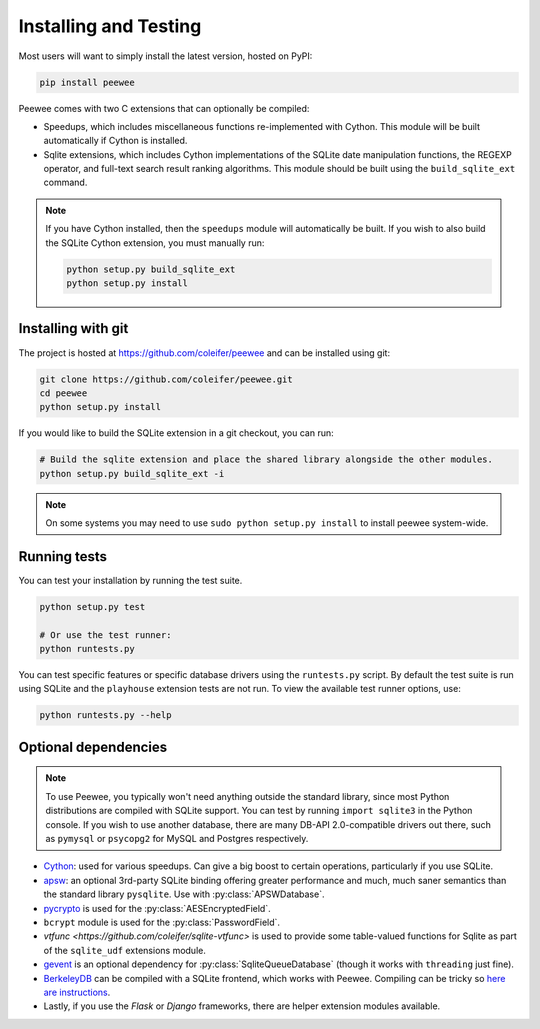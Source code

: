 .. _installation:

Installing and Testing
======================

Most users will want to simply install the latest version, hosted on PyPI:

.. code-block:: console

    pip install peewee

Peewee comes with two C extensions that can optionally be compiled:

* Speedups, which includes miscellaneous functions re-implemented with Cython. This module will be built automatically if Cython is installed.
* Sqlite extensions, which includes Cython implementations of the SQLite date manipulation functions, the REGEXP operator, and full-text search result ranking algorithms. This module should be built using the ``build_sqlite_ext`` command.

.. note::
    If you have Cython installed, then the ``speedups`` module will automatically be built. If you wish to also build the SQLite Cython extension, you must manually run:

    .. code-block:: console

        python setup.py build_sqlite_ext
        python setup.py install


Installing with git
-------------------

The project is hosted at https://github.com/coleifer/peewee and can be installed
using git:

.. code-block:: console

    git clone https://github.com/coleifer/peewee.git
    cd peewee
    python setup.py install

If you would like to build the SQLite extension in a git checkout, you can run:

.. code-block:: console

    # Build the sqlite extension and place the shared library alongside the other modules.
    python setup.py build_sqlite_ext -i

.. note::
    On some systems you may need to use ``sudo python setup.py install`` to install peewee system-wide.

Running tests
-------------

You can test your installation by running the test suite.

.. code-block:: console

    python setup.py test

    # Or use the test runner:
    python runtests.py

You can test specific features or specific database drivers using the ``runtests.py``
script. By default the test suite is run using SQLite and the ``playhouse``
extension tests are not run. To view the available test runner options, use:

.. code-block:: console

    python runtests.py --help

Optional dependencies
---------------------

.. note::
    To use Peewee, you typically won't need anything outside the standard
    library, since most Python distributions are compiled with SQLite support.
    You can test by running ``import sqlite3`` in the Python console. If you
    wish to use another database, there are many DB-API 2.0-compatible drivers
    out there, such as ``pymysql`` or ``psycopg2`` for MySQL and Postgres
    respectively.

* `Cython <http://cython.org/>`_: used for various speedups. Can give a big
  boost to certain operations, particularly if you use SQLite.
* `apsw <https://github.com/rogerbinns/apsw>`_: an optional 3rd-party SQLite
  binding offering greater performance and much, much saner semantics than the
  standard library ``pysqlite``. Use with :py:class:`APSWDatabase`.
* `pycrypto <http://pythonhosted.org/pycrypto/>`_ is used for the
  :py:class:`AESEncryptedField`.
* ``bcrypt`` module is used for the :py:class:`PasswordField`.
* `vtfunc <https://github.com/coleifer/sqlite-vtfunc>` is used to provide some
  table-valued functions for Sqlite as part of the ``sqlite_udf`` extensions
  module.
* `gevent <http://www.gevent.org/>`_ is an optional dependency for
  :py:class:`SqliteQueueDatabase` (though it works with ``threading`` just
  fine).
* `BerkeleyDB <http://www.oracle.com/technetwork/database/database-technologies/berkeleydb/downloads/index.html>`_ can
  be compiled with a SQLite frontend, which works with Peewee. Compiling can be
  tricky so `here are instructions <http://charlesleifer.com/blog/updated-instructions-for-compiling-berkeleydb-with-sqlite-for-use-with-python/>`_.
* Lastly, if you use the *Flask* or *Django* frameworks, there are helper
  extension modules available.
